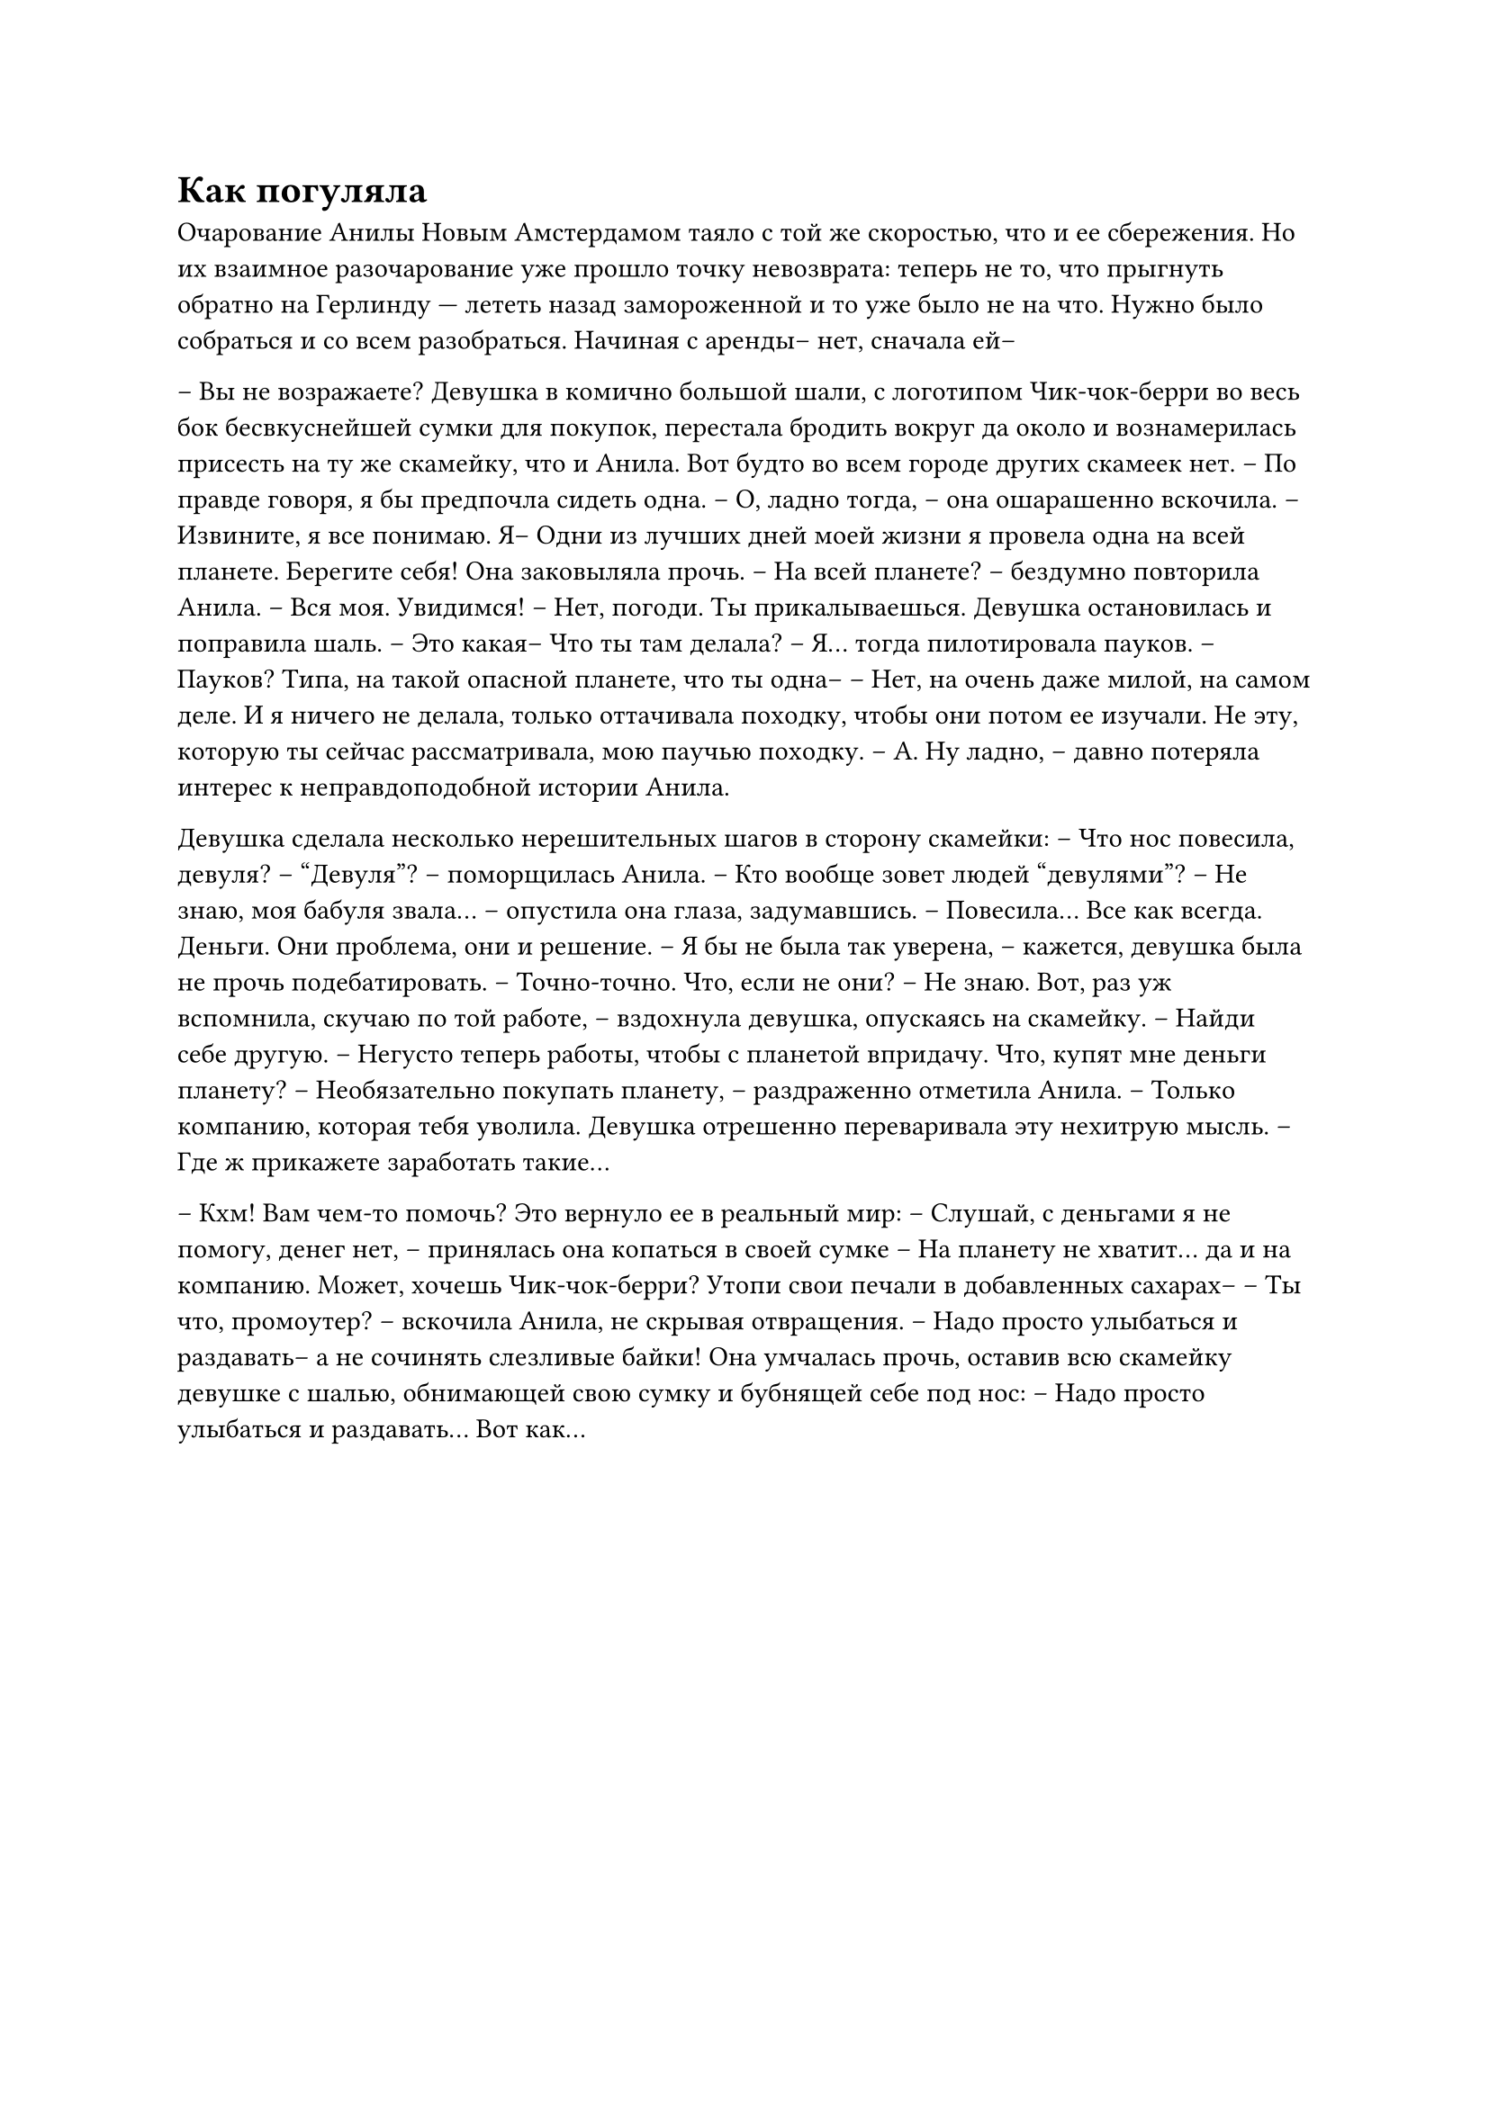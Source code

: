 = Как погуляла
// ltex: language=ru-RU

Очарование Анилы Новым Амстердамом таяло с той же скоростью,
что и ее сбережения.
Но их взаимное разочарование уже прошло точку невозврата:
теперь не то, что прыгнуть обратно на Герлинду ---
лететь назад замороженной и то уже было не на что.
Нужно было собраться и со всем разобраться.
Начиная с аренды-- нет, сначала ей--

-- Вы не возражаете?
Девушка в комично большой шали,
с логотипом Чик-чок-берри во весь бок бесвкуснейшей сумки для покупок,
перестала бродить вокруг да около
и вознамерилась присесть на ту же скамейку, что и Анила.
Вот будто во всем городе других скамеек нет.
-- По правде говоря, я бы предпочла сидеть одна.
-- О, ладно тогда, -- она ошарашенно вскочила. -- Извините, я все понимаю. Я--
   Одни из лучших дней моей жизни я провела одна на всей планете. Берегите себя!
Она заковыляла прочь.
-- На всей планете? -- бездумно повторила Анила.
-- Вся моя. Увидимся!
-- Нет, погоди. Ты прикалываешься.
Девушка остановилась и поправила шаль.
-- Это какая-- Что ты там делала?
-- Я... тогда пилотировала пауков.
-- Пауков? Типа, на такой опасной планете, что ты одна--
-- Нет, на очень даже милой, на самом деле.
   И я ничего не делала, только оттачивала походку, чтобы они потом ее изучали.
   Не эту, которую ты сейчас рассматривала, мою паучью походку.
-- А. Ну ладно, -- давно потеряла интерес к неправдоподобной истории Анила.

Девушка сделала несколько нерешительных шагов в сторону скамейки:
-- Что нос повесила, девуля?
-- "Девуля"? -- поморщилась Анила. -- Кто вообще зовет людей "девулями"?
-- Не знаю, моя бабуля звала... -- опустила она глаза, задумавшись.
-- Повесила... Все как всегда. Деньги. Они проблема, они и решение.
-- Я бы не была так уверена, -- кажется, девушка была не прочь подебатировать.
-- Точно-точно. Что, если не они?
-- Не знаю. Вот, раз уж вспомнила, скучаю по той работе, --
   вздохнула девушка, опускаясь на скамейку.
-- Найди себе другую.
-- Негусто теперь работы, чтобы с планетой впридачу.
   Что, купят мне деньги планету?
-- Необязательно покупать планету, -- раздраженно отметила Анила. --
   Только компанию, которая тебя уволила.
Девушка отрешенно переваривала эту нехитрую мысль.
-- Где ж прикажете заработать такие...

-- Кхм! Вам чем-то помочь?
Это вернуло ее в реальный мир:
-- Слушай, с деньгами я не помогу, денег нет,
   -- принялась она копаться в своей сумке --
   На планету не хватит... да и на компанию.
   Может, хочешь Чик-чок-берри? Утопи свои печали в добавленных сахарах--
-- Ты что, промоутер? -- вскочила Анила, не скрывая отвращения. --
   Надо просто улыбаться и раздавать-- а не сочинять слезливые байки!
Она умчалась прочь, оставив всю скамейку девушке с шалью,
обнимающей свою сумку и бубнящей себе под нос:
-- Надо просто улыбаться и раздавать... Вот как...
